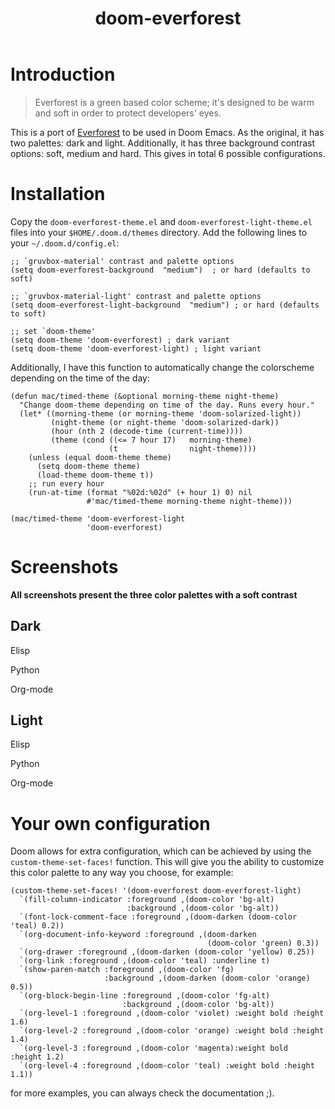 #+title: doom-everforest
* Introduction
#+begin_quote
Everforest is a green based color scheme; it's designed to be warm and soft in
order to protect developers' eyes.
#+end_quote

This is a port of [[https://github.com/sainnhe/everforest][Everforest]] to be used in Doom Emacs. As the original,
it has two palettes: dark and light. Additionally, it has three background
contrast options: soft, medium and hard. This gives in total  6 possible
configurations.

* Installation
Copy the =doom-everforest-theme.el= and
=doom-everforest-light-theme.el= files into your =$HOME/.doom.d/themes=
directory. Add the following lines to your =~/.doom.d/config.el=:
#+begin_src elisp
;; `gruvbox-material' contrast and palette options
(setq doom-everforest-background  "medium")  ; or hard (defaults to soft)

;; `gruvbox-material-light' contrast and palette options
(setq doom-everforest-light-background  "medium") ; or hard (defaults to soft)

;; set `doom-theme'
(setq doom-theme 'doom-everforest) ; dark variant
(setq doom-theme 'doom-everforest-light) ; light variant
#+end_src

Additionally, I have this function to automatically change the colorscheme
depending on the time of the day:
#+begin_src elisp
(defun mac/timed-theme (&optional morning-theme night-theme)
  "Change doom-theme depending on time of the day. Runs every hour."
  (let* ((morning-theme (or morning-theme 'doom-solarized-light))
         (night-theme (or night-theme 'doom-solarized-dark))
         (hour (nth 2 (decode-time (current-time))))
         (theme (cond ((<= 7 hour 17)   morning-theme)
                      (t                night-theme))))
    (unless (equal doom-theme theme)
      (setq doom-theme theme)
      (load-theme doom-theme t))
    ;; run every hour
    (run-at-time (format "%02d:%02d" (+ hour 1) 0) nil
                 #'mac/timed-theme morning-theme night-theme)))

(mac/timed-theme 'doom-everforest-light
                 'doom-everforest)
#+end_src

* Screenshots
*All screenshots present the three color palettes with a soft contrast*
** Dark
**** Elisp
[[./img/dark_elisp.png]]
**** Python
[[./img/dark_python.png]]
**** Org-mode
[[./img/dark_org.png]]
** Light
**** Elisp
[[./img/light_elisp.png]]
**** Python
[[./img/light_python.png]]
**** Org-mode
[[./img/light_org.png]]

* Your own configuration
Doom allows for extra configuration, which can be achieved by using the
=custom-theme-set-faces!= function. This will give you the ability to customize
this color palette to any way you choose, for example:
#+begin_src elisp
(custom-theme-set-faces! '(doom-everforest doom-everforest-light)
  `(fill-column-indicator :foreground ,(doom-color 'bg-alt)
                          :background ,(doom-color 'bg-alt))
  `(font-lock-comment-face :foreground ,(doom-darken (doom-color 'teal) 0.2))
  `(org-document-info-keyword :foreground ,(doom-darken
                                            (doom-color 'green) 0.3))
  `(org-drawer :foreground ,(doom-darken (doom-color 'yellow) 0.25))
  `(org-link :foreground ,(doom-color 'teal) :underline t)
  `(show-paren-match :foreground ,(doom-color 'fg)
                     :background ,(doom-darken (doom-color 'orange) 0.5))
  `(org-block-begin-line :foreground ,(doom-color 'fg-alt)
                         :background ,(doom-color 'bg-alt))
  `(org-level-1 :foreground ,(doom-color 'violet) :weight bold :height 1.6)
  `(org-level-2 :foreground ,(doom-color 'orange) :weight bold :height 1.4)
  `(org-level-3 :foreground ,(doom-color 'magenta):weight bold  :height 1.2)
  `(org-level-4 :foreground ,(doom-color 'teal) :weight bold :height 1.1))
#+end_src

for more examples, you can always check the documentation ;).
